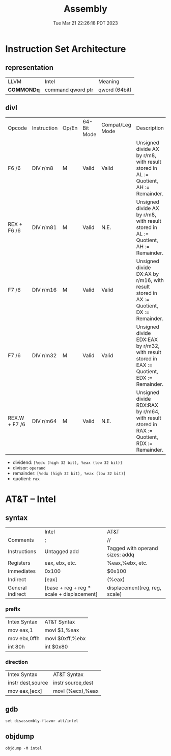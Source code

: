 #+TITLE: Assembly
#+DATE: Tue Mar 21 22:26:18 PDT 2023
#+Summary: Assembly
#+categories[]: programming_languages
#+tags[]: Assembly

* Instruction Set Architecture

** representation

| LLVM       | Intel             | Meaning       |
| *COMMONDq* | command qword ptr | qword (64bit) |

** divl
| Opcode        | Instruction | Op/En | 64-Bit Mode | Compat/Leg Mode | Description                                                                                |
| F6 /6         | DIV r/m8    | M     | Valid       | Valid           | Unsigned divide AX by r/m8, with result stored in AL := Quotient, AH := Remainder.         |
| REX + F6 /6   | DIV r/m81   | M     | Valid       | N.E.            | Unsigned divide AX by r/m8, with result stored in AL := Quotient, AH := Remainder.         |
| F7 /6         | DIV r/m16   | M     | Valid       | Valid           | Unsigned divide DX:AX by r/m16, with result stored in AX := Quotient, DX := Remainder.     |
| F7 /6         | DIV r/m32   | M     | Valid       | Valid           | Unsigned divide EDX:EAX by r/m32, with result stored in EAX := Quotient, EDX := Remainder. |
| REX.W + F7 /6 | DIV r/m64   | M     | Valid       | N.E.            | Unsigned divide RDX:RAX by r/m64, with result stored in RAX := Quotient, RDX := Remainder. |


- dividend:  ~[%edx (high 32 bit), %eax (low 32 bit)]~
- divisor:   ~operand~
- remainder: ~[%edx (high 32 bit), %eax (low 32 bit)]~
- quotient: ~rax~


* AT&T -- Intel

** syntax
|                  | Intel                                     | AT&T                            |
| Comments         | ;                                         | //                              |
| Instructions     | Untagged add                              | Tagged with operand sizes: addq |
| Registers        | eax, ebx, etc.                            | %eax,%ebx, etc.                 |
| Immediates       | 0x100                                     | $0x100                          |
| Indirect         | [eax]                                     | (%eax)                          |
| General indirect | [base + reg + reg * scale + displacement] | displacement(reg, reg, scale)   |

*** prefix

| Intex Syntax     | AT&T Syntax        |
| mov     eax,1    | movl    $1,%eax    |
| mov     ebx,0ffh | movl    $0xff,%ebx |
| int     80h      | int     $0x80      |

*** direction

| Intex Syntax        | AT&T Syntax         |
| instr   dest,source | instr   source,dest |
| mov     eax,[ecx]   | movl    (%ecx),%eax |





** gdb
#+begin_src gdb
set disassembly-flavor att/intel
#+end_src

** objdump
#+begin_src
objdump -M intel
#+end_src

